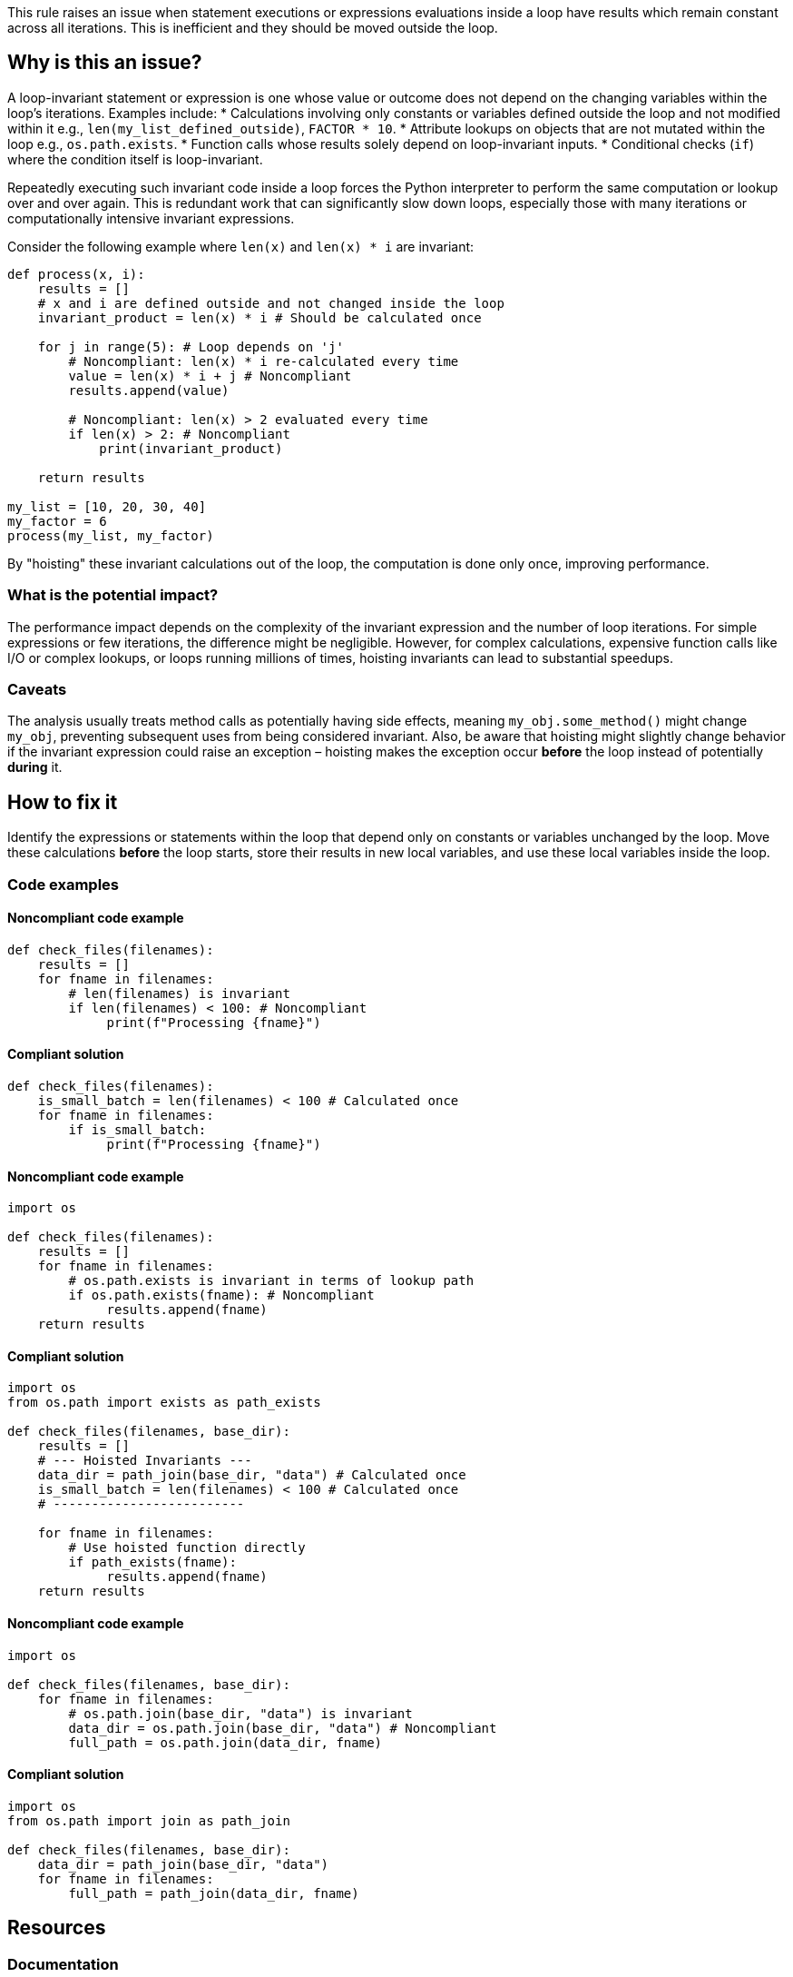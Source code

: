 This rule raises an issue when statement executions or expressions evaluations inside a loop have results which remain constant across all iterations. This is inefficient and they should be moved outside the loop.

== Why is this an issue?

A loop-invariant statement or expression is one whose value or outcome does not depend on the changing variables within the loop's iterations. Examples include:
* Calculations involving only constants or variables defined outside the loop and not modified within it e.g., `len(my_list_defined_outside)`, `FACTOR * 10`.
* Attribute lookups on objects that are not mutated within the loop e.g., `os.path.exists`.
* Function calls whose results solely depend on loop-invariant inputs.
* Conditional checks (`if`) where the condition itself is loop-invariant.

Repeatedly executing such invariant code inside a loop forces the Python interpreter to perform the same computation or lookup over and over again. This is redundant work that can significantly slow down loops, especially those with many iterations or computationally intensive invariant expressions.

Consider the following example where `len(x)` and `len(x) * i` are invariant:

[source,python]
----
def process(x, i):
    results = []
    # x and i are defined outside and not changed inside the loop
    invariant_product = len(x) * i # Should be calculated once

    for j in range(5): # Loop depends on 'j'
        # Noncompliant: len(x) * i re-calculated every time
        value = len(x) * i + j # Noncompliant
        results.append(value)

        # Noncompliant: len(x) > 2 evaluated every time
        if len(x) > 2: # Noncompliant
            print(invariant_product)

    return results

my_list = [10, 20, 30, 40]
my_factor = 6
process(my_list, my_factor)
----

By "hoisting" these invariant calculations out of the loop, the computation is done only once, improving performance.

=== What is the potential impact?

The performance impact depends on the complexity of the invariant expression and the number of loop iterations. For simple expressions or few iterations, the difference might be negligible. However, for complex calculations, expensive function calls like I/O or complex lookups, or loops running millions of times, hoisting invariants can lead to substantial speedups.

=== Caveats

The analysis usually treats method calls as potentially having side effects, meaning `my_obj.some_method()` might change `my_obj`, preventing subsequent uses from being considered invariant. Also, be aware that hoisting might slightly change behavior if the invariant expression could raise an exception – hoisting makes the exception occur *before* the loop instead of potentially *during* it.

== How to fix it

Identify the expressions or statements within the loop that depend only on constants or variables unchanged by the loop. Move these calculations *before* the loop starts, store their results in new local variables, and use these local variables inside the loop.

=== Code examples

==== Noncompliant code example

[source,python,diff-id=1,diff-type=noncompliant]
----
def check_files(filenames):
    results = []
    for fname in filenames:
        # len(filenames) is invariant
        if len(filenames) < 100: # Noncompliant
             print(f"Processing {fname}")
----

==== Compliant solution

[source,python,diff-id=1,diff-type=compliant]
----
def check_files(filenames):
    is_small_batch = len(filenames) < 100 # Calculated once
    for fname in filenames:
        if is_small_batch:
             print(f"Processing {fname}")
----

==== Noncompliant code example

[source,python,diff-id=2,diff-type=noncompliant]
----
import os

def check_files(filenames):
    results = []
    for fname in filenames:
        # os.path.exists is invariant in terms of lookup path
        if os.path.exists(fname): # Noncompliant
             results.append(fname)
    return results
----

==== Compliant solution

[source,python,diff-id=2,diff-type=compliant]
----
import os
from os.path import exists as path_exists

def check_files(filenames, base_dir):
    results = []
    # --- Hoisted Invariants ---
    data_dir = path_join(base_dir, "data") # Calculated once
    is_small_batch = len(filenames) < 100 # Calculated once
    # -------------------------

    for fname in filenames:
        # Use hoisted function directly
        if path_exists(fname):
             results.append(fname)
    return results
----


==== Noncompliant code example

[source,python,diff-id=3,diff-type=noncompliant]
----
import os

def check_files(filenames, base_dir):
    for fname in filenames:
        # os.path.join(base_dir, "data") is invariant
        data_dir = os.path.join(base_dir, "data") # Noncompliant
        full_path = os.path.join(data_dir, fname)
----

==== Compliant solution

[source,python,diff-id=3,diff-type=compliant]
----
import os
from os.path import join as path_join

def check_files(filenames, base_dir):
    data_dir = path_join(base_dir, "data")
    for fname in filenames:
        full_path = path_join(data_dir, fname)
----

== Resources

=== Documentation

* Python wiki - https://wiki.python.org/moin/PythonSpeed/PerformanceTips#MovingCalculationoutofLoops[Python Wiki: Performance Tips - Moving Calculation out of Loops]

== Implementation details

Several kinds of invariant can be identified. Each of them should be a separated ticket:
- Assigning a computed invariant value to a variable inside a loop 
- Assigning an invariant coming from a function call inside a loop
- Invariant if-condition inside a loop.

=== Highlight

The invariant expression which should be moved outside the loop should be highlighted.

=== Message

Extract this invariant from the loop.
